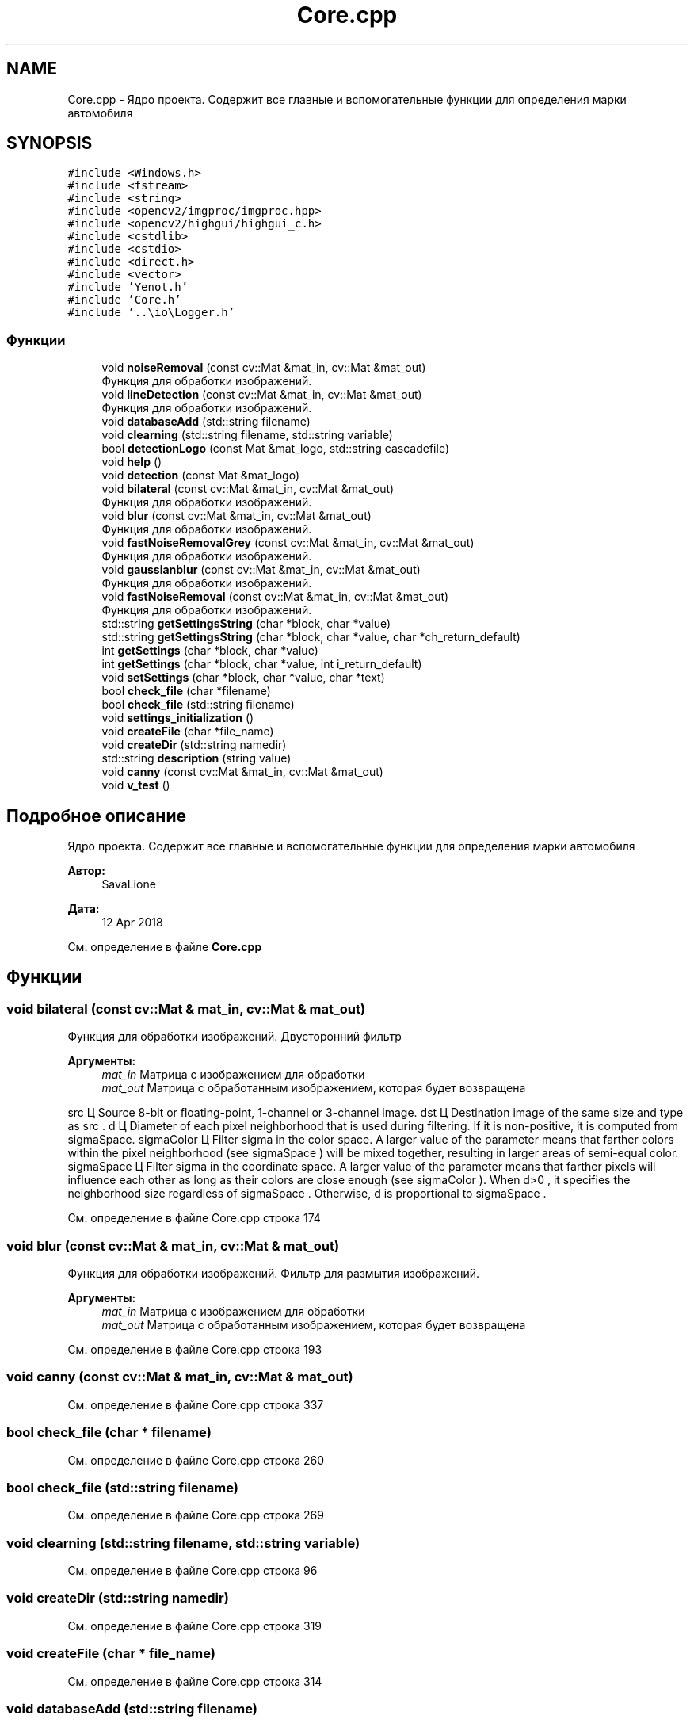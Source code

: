 .TH "Core.cpp" 3 "Ср 2 Май 2018" "Yenot" \" -*- nroff -*-
.ad l
.nh
.SH NAME
Core.cpp \- Ядро проекта\&. Содержит все главные и вспомогательные функции для определения марки автомобиля  

.SH SYNOPSIS
.br
.PP
\fC#include <Windows\&.h>\fP
.br
\fC#include <fstream>\fP
.br
\fC#include <string>\fP
.br
\fC#include <opencv2/imgproc/imgproc\&.hpp>\fP
.br
\fC#include <opencv2/highgui/highgui_c\&.h>\fP
.br
\fC#include <cstdlib>\fP
.br
\fC#include <cstdio>\fP
.br
\fC#include <direct\&.h>\fP
.br
\fC#include <vector>\fP
.br
\fC#include 'Yenot\&.h'\fP
.br
\fC#include 'Core\&.h'\fP
.br
\fC#include '\&.\&.\\io\\Logger\&.h'\fP
.br

.SS "Функции"

.in +1c
.ti -1c
.RI "void \fBnoiseRemoval\fP (const cv::Mat &mat_in, cv::Mat &mat_out)"
.br
.RI "Функция для обработки изображений\&. "
.ti -1c
.RI "void \fBlineDetection\fP (const cv::Mat &mat_in, cv::Mat &mat_out)"
.br
.RI "Функция для обработки изображений\&. "
.ti -1c
.RI "void \fBdatabaseAdd\fP (std::string filename)"
.br
.ti -1c
.RI "void \fBclearning\fP (std::string filename, std::string variable)"
.br
.ti -1c
.RI "bool \fBdetectionLogo\fP (const Mat &mat_logo, std::string cascadefile)"
.br
.ti -1c
.RI "void \fBhelp\fP ()"
.br
.ti -1c
.RI "void \fBdetection\fP (const Mat &mat_logo)"
.br
.ti -1c
.RI "void \fBbilateral\fP (const cv::Mat &mat_in, cv::Mat &mat_out)"
.br
.RI "Функция для обработки изображений\&. "
.ti -1c
.RI "void \fBblur\fP (const cv::Mat &mat_in, cv::Mat &mat_out)"
.br
.RI "Функция для обработки изображений\&. "
.ti -1c
.RI "void \fBfastNoiseRemovalGrey\fP (const cv::Mat &mat_in, cv::Mat &mat_out)"
.br
.RI "Функция для обработки изображений\&. "
.ti -1c
.RI "void \fBgaussianblur\fP (const cv::Mat &mat_in, cv::Mat &mat_out)"
.br
.RI "Функция для обработки изображений\&. "
.ti -1c
.RI "void \fBfastNoiseRemoval\fP (const cv::Mat &mat_in, cv::Mat &mat_out)"
.br
.RI "Функция для обработки изображений\&. "
.ti -1c
.RI "std::string \fBgetSettingsString\fP (char *block, char *value)"
.br
.ti -1c
.RI "std::string \fBgetSettingsString\fP (char *block, char *value, char *ch_return_default)"
.br
.ti -1c
.RI "int \fBgetSettings\fP (char *block, char *value)"
.br
.ti -1c
.RI "int \fBgetSettings\fP (char *block, char *value, int i_return_default)"
.br
.ti -1c
.RI "void \fBsetSettings\fP (char *block, char *value, char *text)"
.br
.ti -1c
.RI "bool \fBcheck_file\fP (char *filename)"
.br
.ti -1c
.RI "bool \fBcheck_file\fP (std::string filename)"
.br
.ti -1c
.RI "void \fBsettings_initialization\fP ()"
.br
.ti -1c
.RI "void \fBcreateFile\fP (char *file_name)"
.br
.ti -1c
.RI "void \fBcreateDir\fP (std::string namedir)"
.br
.ti -1c
.RI "std::string \fBdescription\fP (string value)"
.br
.ti -1c
.RI "void \fBcanny\fP (const cv::Mat &mat_in, cv::Mat &mat_out)"
.br
.ti -1c
.RI "void \fBv_test\fP ()"
.br
.in -1c
.SH "Подробное описание"
.PP 
Ядро проекта\&. Содержит все главные и вспомогательные функции для определения марки автомобиля 


.PP
\fBАвтор:\fP
.RS 4
SavaLione 
.RE
.PP
\fBДата:\fP
.RS 4
12 Apr 2018 
.RE
.PP

.PP
См\&. определение в файле \fBCore\&.cpp\fP
.SH "Функции"
.PP 
.SS "void bilateral (const cv::Mat & mat_in, cv::Mat & mat_out)"

.PP
Функция для обработки изображений\&. Двусторонний фильтр
.PP
\fBАргументы:\fP
.RS 4
\fImat_in\fP Матрица с изображением для обработки 
.br
\fImat_out\fP Матрица с обработанным изображением, которая будет возвращена 
.RE
.PP
src Ц Source 8-bit or floating-point, 1-channel or 3-channel image\&. dst Ц Destination image of the same size and type as src \&. d Ц Diameter of each pixel neighborhood that is used during filtering\&. If it is non-positive, it is computed from sigmaSpace\&. sigmaColor Ц Filter sigma in the color space\&. A larger value of the parameter means that farther colors within the pixel neighborhood (see sigmaSpace ) will be mixed together, resulting in larger areas of semi-equal color\&. sigmaSpace Ц Filter sigma in the coordinate space\&. A larger value of the parameter means that farther pixels will influence each other as long as their colors are close enough (see sigmaColor )\&. When d>0 , it specifies the neighborhood size regardless of sigmaSpace \&. Otherwise, d is proportional to sigmaSpace \&.
.PP
См\&. определение в файле Core\&.cpp строка 174
.SS "void blur (const cv::Mat & mat_in, cv::Mat & mat_out)"

.PP
Функция для обработки изображений\&. Фильтр для размытия изображений\&.
.PP
\fBАргументы:\fP
.RS 4
\fImat_in\fP Матрица с изображением для обработки 
.br
\fImat_out\fP Матрица с обработанным изображением, которая будет возвращена 
.RE
.PP

.PP
См\&. определение в файле Core\&.cpp строка 193
.SS "void canny (const cv::Mat & mat_in, cv::Mat & mat_out)"

.PP
См\&. определение в файле Core\&.cpp строка 337
.SS "bool check_file (char * filename)"

.PP
См\&. определение в файле Core\&.cpp строка 260
.SS "bool check_file (std::string filename)"

.PP
См\&. определение в файле Core\&.cpp строка 269
.SS "void clearning (std::string filename, std::string variable)"

.PP
См\&. определение в файле Core\&.cpp строка 96
.SS "void createDir (std::string namedir)"

.PP
См\&. определение в файле Core\&.cpp строка 319
.SS "void createFile (char * file_name)"

.PP
См\&. определение в файле Core\&.cpp строка 314
.SS "void databaseAdd (std::string filename)"

.PP
См\&. определение в файле Core\&.cpp строка 82
.SS "std::string description (string value)"

.PP
См\&. определение в файле Core\&.cpp строка 328
.SS "void detection (const Mat & mat_logo)"

.PP
См\&. определение в файле Core\&.cpp строка 139
.SS "bool detectionLogo (const Mat & mat_logo, std::string cascadefile)"

.PP
См\&. определение в файле Core\&.cpp строка 111
.SS "void fastNoiseRemoval (const cv::Mat & mat_in, cv::Mat & mat_out)"

.PP
Функция для обработки изображений\&. Быстрый фильтр для размытия изображений в оттенках серого\&.
.PP
\fBАргументы:\fP
.RS 4
\fImat_in\fP Матрица с изображением для обработки 
.br
\fImat_out\fP Матрица с обработанным изображением, которая будет возвращена 
.RE
.PP

.PP
См\&. определение в файле Core\&.cpp строка 229
.SS "void fastNoiseRemovalGrey (const cv::Mat & mat_in, cv::Mat & mat_out)"

.PP
Функция для обработки изображений\&. Быстрый фильтр для размытия изображений в оттенках серого\&.
.PP
\fBАргументы:\fP
.RS 4
\fImat_in\fP Матрица с изображением для обработки 
.br
\fImat_out\fP Матрица с обработанным изображением, которая будет возвращена 
.RE
.PP

.PP
См\&. определение в файле Core\&.cpp строка 205
.SS "void gaussianblur (const cv::Mat & mat_in, cv::Mat & mat_out)"

.PP
Функция для обработки изображений\&. Гауссовый фильтр для размытия изображений\&.
.PP
\fBАргументы:\fP
.RS 4
\fImat_in\fP Матрица с изображением для обработки 
.br
\fImat_out\fP Матрица с обработанным изображением, которая будет возвращена 
.RE
.PP

.PP
См\&. определение в файле Core\&.cpp строка 217
.SS "int getSettings (char * block, char * value)"

.PP
См\&. определение в файле Core\&.cpp строка 248
.SS "int getSettings (char * block, char * value, int i_return_default)"

.PP
См\&. определение в файле Core\&.cpp строка 252
.SS "std::string getSettingsString (char * block, char * value)"

.PP
См\&. определение в файле Core\&.cpp строка 236
.SS "std::string getSettingsString (char * block, char * value, char * ch_return_default)"

.PP
См\&. определение в файле Core\&.cpp строка 242
.SS "void help ()"

.PP
См\&. определение в файле Core\&.cpp строка 135
.SS "void lineDetection (const cv::Mat & mat_in, cv::Mat & mat_out)"

.PP
Функция для обработки изображений\&. Проверяет, нужно ли находить линии на изображении\&.
.PP
Также проверяем режим обработки изображений\&. Быстрый или нет\&.
.PP
Для обычного режима используется - canny(mat_in, mat_out);
.PP
Для быстрого режима используется -
.PP
\fBАргументы:\fP
.RS 4
\fImat_in\fP Матрица с изображением для обработки 
.br
\fImat_out\fP Матрица с обработанным изображением, которая будет возвращена 
.RE
.PP

.PP
См\&. определение в файле Core\&.cpp строка 69
.SS "void noiseRemoval (const cv::Mat & mat_in, cv::Mat & mat_out)"

.PP
Функция для обработки изображений\&. Проверяет, нужно ли убирать шум на фотографиях\&.
.PP
Также проверяем режим обработки изображений\&. Быстрый или нет\&.
.PP
Для обычного режима используется - bilateral(mat_in, mat_out);
.PP
Для быстрого режима используется - gaussianblur(mat_in, mat_out);
.PP
\fBАргументы:\fP
.RS 4
\fImat_in\fP Матрица с изображением для обработки 
.br
\fImat_out\fP Матрица с обработанным изображением, которая будет возвращена 
.RE
.PP

.PP
См\&. определение в файле Core\&.cpp строка 41
.SS "void setSettings (char * block, char * value, char * text)"

.PP
См\&. определение в файле Core\&.cpp строка 256
.SS "void settings_initialization ()"

.PP
См\&. определение в файле Core\&.cpp строка 279
.SS "void v_test ()"

.PP
См\&. определение в файле Core\&.cpp строка 348
.SH "Автор"
.PP 
Автоматически создано Doxygen для Yenot из исходного текста\&.
